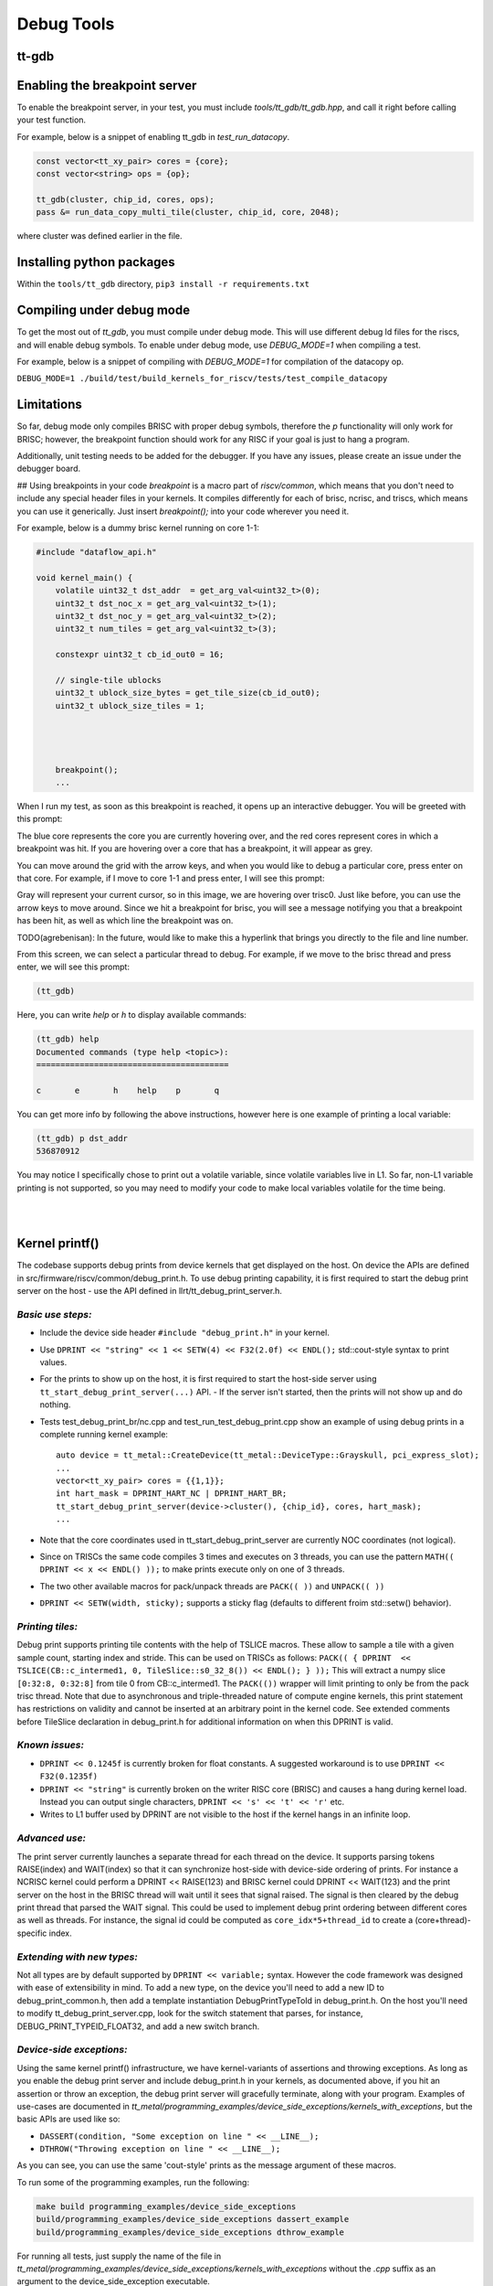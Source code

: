 Debug Tools
#########################


tt-gdb
****************************************
.. raw:: html

    <video width="800" height="600" controls>
        <source src="../_static/DebuggerTutorial.mp4" type="video/mp4">
    <p>Your browser does not support the video tag.</p>
    </video>

Enabling the breakpoint server
**********************************
To enable the breakpoint server, in your test, you must include `tools/tt_gdb/tt_gdb.hpp`, and call it right before calling your test function.

For example, below is a snippet of enabling tt_gdb in `test_run_datacopy`.

.. code-block:: cpp

    const vector<tt_xy_pair> cores = {core};
    const vector<string> ops = {op};

    tt_gdb(cluster, chip_id, cores, ops);
    pass &= run_data_copy_multi_tile(cluster, chip_id, core, 2048);

where cluster was defined earlier in the file.

Installing python packages
**************************

Within the ``tools/tt_gdb`` directory,
``pip3 install -r requirements.txt``

Compiling under debug mode
**************************
To get the most out of `tt_gdb`, you must compile under debug mode. This will use different debug ld files for the riscs, and will enable debug symbols. To enable under debug mode, use
`DEBUG_MODE=1` when compiling a test.

For example, below is a snippet of compiling with `DEBUG_MODE=1` for compilation of the datacopy op.

``DEBUG_MODE=1 ./build/test/build_kernels_for_riscv/tests/test_compile_datacopy``

Limitations
***********
So far, debug mode only compiles BRISC with proper debug symbols, therefore the `p` functionality will only work for BRISC; however, the breakpoint function should work for any RISC if your goal is just to hang a program.

Additionally, unit testing needs to be added for the debugger. If you have any issues,
please create an issue under the debugger board.

## Using breakpoints in your code
`breakpoint` is a macro part of `riscv/common`, which means that you don't need to include any special header files in your kernels. It compiles differently for each of brisc, ncrisc, and triscs, which means you can use it generically. Just insert `breakpoint();` into your code wherever you need it.

For example, below is a dummy brisc kernel running on core 1-1:

.. code-block:: cpp

    #include "dataflow_api.h"

    void kernel_main() {
        volatile uint32_t dst_addr  = get_arg_val<uint32_t>(0);
        uint32_t dst_noc_x = get_arg_val<uint32_t>(1);
        uint32_t dst_noc_y = get_arg_val<uint32_t>(2);
        uint32_t num_tiles = get_arg_val<uint32_t>(3);

        constexpr uint32_t cb_id_out0 = 16;

        // single-tile ublocks
        uint32_t ublock_size_bytes = get_tile_size(cb_id_out0);
        uint32_t ublock_size_tiles = 1;




        breakpoint();
        ...


When I run my test, as soon as this breakpoint is reached, it opens up an interactive debugger. You will be greeted with this prompt:

.. image:: ../_static/grid-debugger.png
    :width: 400
    :alt: First login


The blue core represents the core you are currently hovering over, and the red cores represent cores in which a breakpoint was hit. If you are hovering over a core that has a breakpoint, it will appear as grey.

You can move around the grid with the arrow keys, and when you would like to debug a particular core, press enter on that core. For example, if I move to core 1-1 and press enter, I will see this prompt:

.. image:: ../_static/core-view.png
    :width: 400
    :alt: First login

Gray will represent your current cursor, so in this image, we are hovering over trisc0. Just like before, you can use the arrow keys to move around. Since we hit a breakpoint for brisc, you will see a message notifying you that a breakpoint has been hit, as well as which line the breakpoint was on.

TODO(agrebenisan): In the future, would like to make this a hyperlink that brings you directly to the file and line number.

From this screen, we can select a particular thread to debug. For example, if we move to the brisc thread and press enter, we will see this prompt:

.. code-block:: bash

    (tt_gdb)

Here, you can write `help` or `h` to display available commands:

.. code-block:: bash

    (tt_gdb) help
    Documented commands (type help <topic>):
    ========================================

    c       e       h    help    p       q


You can get more info by following the above instructions, however here is one example of printing a local variable:

.. code-block:: bash

    (tt_gdb) p dst_addr
    536870912

You may notice I specifically chose to print out a volatile variable, since volatile variables live in L1. So far, non-L1 variable printing is not supported, so you may need to modify your code to make local variables volatile for the time being.

|

|

Kernel printf()
********************************


The codebase supports debug prints from device kernels that get displayed on the host. On device the APIs are defined in src/firmware/riscv/common/debug_print.h.
To use debug printing capability, it is first required to start the debug print server on the host - use the API defined in llrt/tt_debug_print_server.h.

*Basic use steps:*
------------------

- Include the device side header ``#include "debug_print.h"`` in your kernel.
- Use ``DPRINT << "string" << 1 << SETW(4) << F32(2.0f) << ENDL();`` std::cout-style syntax to print values.
- For the prints to show up on the host, it is first required to start the host-side server using ``tt_start_debug_print_server(...)`` API.
  - If the server isn't started, then the prints will not show up and do nothing.
- Tests test_debug_print_br/nc.cpp and test_run_test_debug_print.cpp show an example of using debug prints in a complete running kernel example::

    auto device = tt_metal::CreateDevice(tt_metal::DeviceType::Grayskull, pci_express_slot);
    ...
    vector<tt_xy_pair> cores = {{1,1}};
    int hart_mask = DPRINT_HART_NC | DPRINT_HART_BR;
    tt_start_debug_print_server(device->cluster(), {chip_id}, cores, hart_mask);
    ...
- Note that the core coordinates used in tt_start_debug_print_server are currently NOC coordinates (not logical).
- Since on TRISCs the same code compiles 3 times and executes on 3 threads, you can use the pattern ``MATH(( DPRINT << x << ENDL() ));`` to make prints execute only on one of 3 threads.
- The two other available macros for pack/unpack threads are ``PACK(( ))`` and ``UNPACK(( ))``
- ``DPRINT << SETW(width, sticky);`` supports a sticky flag (defaults to different froim std::setw() behavior).

*Printing tiles:*
-----------------

Debug print supports printing tile contents with the help of TSLICE macros.
These allow to sample a tile with a given sample count, starting index and stride.
This can be used on TRISCs as follows:
``PACK(( { DPRINT  << TSLICE(CB::c_intermed1, 0, TileSlice::s0_32_8()) << ENDL(); } ));``
This will extract a numpy slice ``[0:32:8, 0:32:8]`` from tile 0 from CB::c_intermed1.
The ``PACK(())`` wrapper will limit printing to only be from the pack trisc thread.
Note that due to asynchronous and triple-threaded nature of compute engine kernels, this print statement has restrictions on validity and cannot be inserted at an arbitrary point in the kernel code.
See extended comments before TileSlice declaration in debug_print.h for additional information on when this DPRINT is valid.


*Known issues:*
---------------

- ``DPRINT << 0.1245f`` is currently broken for float constants. A suggested workaround is to use ``DPRINT << F32(0.1235f)``
- ``DPRINT << "string"`` is currently broken on the writer RISC core (BRISC) and causes a hang during kernel load.
  Instead you can output single characters, ``DPRINT << 's' << 't' << 'r'`` etc.
- Writes to L1 buffer used by DPRINT are not visible to the host if the kernel hangs in an infinite loop.

*Advanced use:*
---------------

The print server currently launches a separate thread for each thread on the device.
It supports parsing tokens RAISE(index) and WAIT(index) so that it can synchronize host-side with device-side ordering of prints.
For instance a NCRISC kernel could perform a DPRINT << RAISE(123) and BRISC kernel could DPRINT << WAIT(123) and the print server on the host in the BRISC thread will wait until it sees that signal raised.
The signal is then cleared by the debug print thread that parsed the WAIT signal.
This could be used to implement debug print ordering between different cores as well as threads.
For instance, the signal id could be computed as ``core_idx*5+thread_id`` to create a (core+thread)-specific index.

*Extending with new types:*
---------------------------

Not all types are by default supported by ``DPRINT << variable;`` syntax. However the code framework was designed with ease of extensibility in mind.
To add a new type, on the device you'll need to add a new ID to debug_print_common.h, then add a template instantiation DebugPrintTypeToId in debug_print.h.
On the host you'll need to modify tt_debug_print_server.cpp, look for the switch statement that parses, for instance, DEBUG_PRINT_TYPEID_FLOAT32, and add a new switch branch.

*Device-side exceptions:*
-------------------------
Using the same kernel printf() infrastructure, we have kernel-variants of assertions and throwing exceptions. As long as you enable the debug print server and
include debug_print.h in your kernels, as documented above, if you hit an assertion or throw an exception, the debug print server will gracefully terminate,
along with your program. Examples of use-cases are documented in `tt_metal/programming_examples/device_side_exceptions/kernels_with_exceptions`,
but the basic APIs are used like so:

- ``DASSERT(condition, "Some exception on line " << __LINE__);``
- ``DTHROW("Throwing exception on line " << __LINE__);``

As you can see, you can use the same 'cout-style' prints as the message argument of these macros.

To run some of the programming examples, run the following:

.. code-block:: bash

    make build programming_examples/device_side_exceptions
    build/programming_examples/device_side_exceptions dassert_example
    build/programming_examples/device_side_exceptions dthrow_example

For running all tests, just supply the name of the file in `tt_metal/programming_examples/device_side_exceptions/kernels_with_exceptions` without the `.cpp` suffix
as an argument to the device_side_exception executable.

*Device address monitor:*
-------------------------
Using incorrect src and destination addresses is a problem that occurs very frequently during runtime. Be it out of bounds exceptions or corrupting reserved
memory, initiating NOC transfers with these bad addresses can cause undefined behaviour, lead to hangs, etc. For this reason, we supplied a `define` that
you can use to enable runtime address checking. This check is very costly, as it ensures that every address in every NOC api is valid during runtime, however
it can be very useful for debug in which you believe you have memory corruption.

For each dataflow kernel that you'd like to enable this feature, you must add the following:

``kernel->add_define("CHECK_VALID_ADDR", "1");``

An example of an assertion you may see from, say, trying to read out of DRAM memory bounds, is the following:


Invalid address error: 1073741824 out of bounds for DRAM size of 1GB: /home/agrebenisan/tt-metal//tt_metal/src/firmware/riscv/common/dataflow_api.h:get_noc_addr:478
Assertion error: (addr < DRAM_SIZE) == false:  /home/agrebenisan/tt-metal//tt_metal/src/firmware/riscv/common/dataflow_api.h:monitor_valid_address:442
terminate called after throwing an instance of 'std::runtime_error'
what():  Exception thrown on device.
